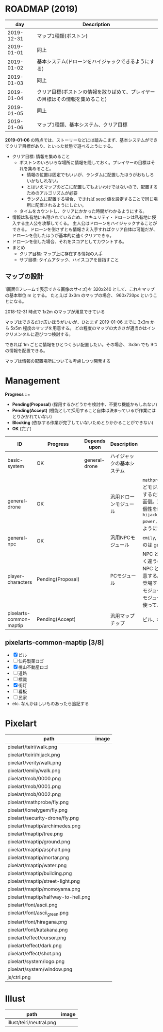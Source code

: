 * ROADMAP (2019)

|        day | Description                                                                    |
|------------+--------------------------------------------------------------------------------|
| 2019-12-31 | マップ1種類(ボストン)                                                          |
| 2019-01-01 | 同上                                                                           |
| 2019-01-02 | 基本システム(ドローンをハイジャックできるようにする)                           |
| 2019-01-03 | 同上                                                                           |
| 2019-01-04 | クリア目標(ボストンの情報を散りばめて、プレイヤーの目標はその情報を集めること) |
| 2019-01-05 | 同上                                                                           |
| 2019-01-06 | マップ1種類、基本システム、クリア目標                                          |

*2019-01-06* の時点では、ストーリーなどには踏みこまず、基本システムができてクリア目標があり、といった状態で遊べるようにする。

- クリア目標: 情報を集めること
  - ボストンのいろいろな場所に情報を隠しておく。プレイヤーの目標はそれを集めること。
    - 情報の位置は固定でもいいが、ランダムに配置したほうがおもしろいかもしれない。
    - とはいえマップのどこに配置してもよいわけではないので、配置するためのアルゴリズムが必要
    - ランダムに配置する場合、できれば seed 値を設定することで同じ場所に配置されるようにしたい。
  - タイムをカウントし、クリアにかかった時間がわかるようにする。
- 情報は私有地にも隠されているため、セキュリティ・ドローンは私有地に侵入する主人公を攻撃してくる。
  主人公はドローンをハイジャックすることができる。
  ドローンを倒さずとも情報さえ入手すればクリア自体は可能だが、ドローンを倒したほうが基本的に速くクリアできる。
- ドローンを倒した場合、それをスコアとしてカウントする。
- まとめ
  - クリア目標: マップ上に存在する情報の入手
  - サブ目標: タイムアタック、ハイスコアを目指すこと

** マップの設計

1画面(1フレームで表示できる画像のサイズ)を 320x240 として、これをマップの基本単位 m とする。
たとえば 3x3m のマップの場合、 960x720px ということになる。

2018-12-31 時点で 1x2m のマップが用意できている

マップはできるだけ広いほうがいいが、ひとまず 2019-01-06 までに 3x3m から 5x5m 程度のマップを用意する。
どの程度のマップの大きさが適当かはインクリメンタルに遊びつつ検討する。

できれば 1m ごとに情報をひとつくらい配置したい。その場合、 3x3m でも 9つの情報を配置できる。

マップは情報の配置場所についても考慮しつつ開発する

* Management

*Progress* ::=

- *Pending(Proposal)* (採用するかどうかを検討中、不要な機能かもしれない)
- *Pending(Accept)* (機能として採用すること自体は決まっているが作業にはとりかかれていない)
- *Blocking* (依存する作業が完了していないためとりかかることができない)
- *OK* (完了)

| ID                      | Progress          | Depends upon  | Description                | Notes                                                                                                                                                                                                                                                                                  |
|-------------------------+-------------------+---------------+----------------------------+----------------------------------------------------------------------------------------------------------------------------------------------------------------------------------------------------------------------------------------------------------------------------------------|
| basic-system            | OK                | general-drone | ハイジャックの基本システム |                                                                                                                                                                                                                                                                                        |
| general-drone           | OK                |               | 汎用ドローンモジュール     | ~mathprobe~, ~lonelygem~, ~security_drone~ などモジュールを細かく分けていたら追加するたびにプログラムを書くことになり面倒。汎用モジュールを作成しパラメタで個性を表現する。 ~hijack::object::drone::new(toughness, power, assets, ..)~ のように呼びだせるようにする。                  |
| general-npc             | OK                |               | 汎用NPCモジュール          | ~emily~, ~verity~ などモジュールを用意するのは general-drone と同様面倒。                                                                                                                                                                                                              |
| player-characters       | Pending(Proposal) |               | PCモジュール               | NPC と PC では必要なルーチンがまったく違うので(セリフがあるかどうかなど)、 NPC と PC はべつのモジュールとして用意する。たとえば、テーリが NPC として登場する場合、 ~hijack::object::teiri~ モジュールではなく ~hijack::object::npc~ モジュールを使う。ドット絵は同じものを使ってよい。 |
| pixelarts-common-maptip | Pending(Accept)   |               | 汎用マップチップ           | ビル、標識、道路、看板など。                                                                                                                                                                                                                                                           |

** pixelarts-common-maptip [3/8]

- [X] ビル
- [ ] 仙丹製薬ロゴ
- [X] 桃山不動産ロゴ
- [ ] 道路
- [ ] 標識
- [X] 街灯
- [ ] 看板
- [ ] 民家
- etc. なんかほしいものあったら追記する

* Pixelart

| path                                | image                                 |
|-------------------------------------+---------------------------------------|
| pixelart/teiri/walk.png             | [[./pixelart/teiri/walk.png]]             |
| pixelart/teiri/hijack.png           | [[./pixelart/teiri/hijack.png]]           |
| pixelart/verity/walk.png            | [[./pixelart/verity/walk.png]]            |
| pixelart/emily/walk.png             | [[./pixelart/emily/walk.png]]             |
| pixelart/mob/0000.png               | [[./pixelart/mob/0000.png]]               |
| pixelart/mob/0001.png               | [[./pixelart/mob/0001.png]]               |
| pixelart/mob/0002.png               | [[./pixelart/mob/0002.png]]               |
| pixelart/mathprobe/fly.png          | [[./pixelart/mathprobe/fly.png]]          |
| pixelart/lonelygem/fly.png          | [[./pixelart/lonelygem/fly.png]]          |
| pixelart/security-drone/fly.png     | [[./pixelart/security-drone/fly.png]]     |
| pixelart/maptip/archimedes.png      | [[./pixelart/maptip/archimedes.png]]      |
| pixelart/maptip/tree.png            | [[./pixelart/maptip/tree.png]]            |
| pixelart/maptip/ground.png          | [[./pixelart/maptip/ground.png]]          |
| pixelart/maptip/asphalt.png         | [[./pixelart/maptip/asphalt.png]]         |
| pixelart/maptip/mortar.png          | [[./pixelart/maptip/mortar.png]]          |
| pixelart/maptip/water.png           | [[./pixelart/maptip/water.png]]           |
| pixelart/maptip/building.png        | [[./pixelart/maptip/building.png]]        |
| pixelart/maptip/street-light.png    | [[./pixelart/maptip/street-light.png]]    |
| pixelart/maptip/momoyama.png        | [[./pixelart/maptip/momoyama.png]]        |
| pixelart/maptip/halfway-to-hell.png | [[./pixelart/maptip/halfway-to-hell.png]] |
| pixelart/font/ascii.png             | [[./pixelart/font/ascii.png]]             |
| pixelart/font/ascii_green.png       | [[./pixelart/font/ascii_green.png]]       |
| pixelart/font/hiragana.png          | [[./pixelart/font/hiragana.png]]          |
| pixelart/font/katakana.png          | [[./pixelart/font/katakana.png]]          |
| pixelart/effect/cursor.png          | [[./pixelart/effect/cursor.png]]          |
| pixelart/effect/dark.png            | [[./pixelart/effect/dark.png]]            |
| pixelart/effect/shot.png            | [[./pixelart/effect/shot.png]]            |
| pixelart/system/logo.png            | [[./pixelart/system/logo.png]]            |
| pixelart/system/window.png          | [[./pixelart/system/window.png]]          |
| js/ctrl.png                         | [[./js/ctrl.png]]                         |

* Illust

| path                     | image                      |
|--------------------------+----------------------------|
| illust/teiri/neutral.png | [[./illust/teiri/neutral.png]] |
